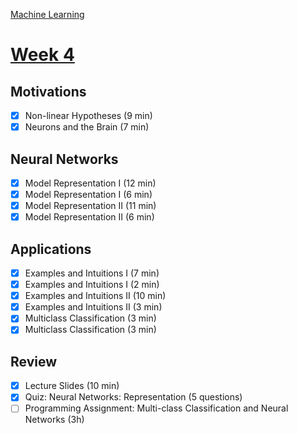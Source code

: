 [[./index.org][Machine Learning]]

* [[https://www.coursera.org/learn/machine-learning/home/week/ (4)][Week 4]]
** Motivations
   + [X] Non-linear Hypotheses (9 min)
   + [X] Neurons and the Brain (7 min)

** Neural Networks
   + [X] Model Representation I (12 min)
   + [X] Model Representation I (6 min)
   + [X] Model Representation II (11 min)
   + [X] Model Representation II (6 min)

** Applications
   + [X] Examples and Intuitions I (7 min)
   + [X] Examples and Intuitions I (2 min)
   + [X] Examples and Intuitions II (10 min)
   + [X] Examples and Intuitions II (3 min)
   + [X] Multiclass Classification (3 min)
   + [X] Multiclass Classification (3 min)

** Review
   + [X] Lecture Slides (10 min)
   + [X] Quiz: Neural Networks: Representation (5 questions)
   + [ ] Programming Assignment: Multi-class Classification and Neural Networks (3h)
